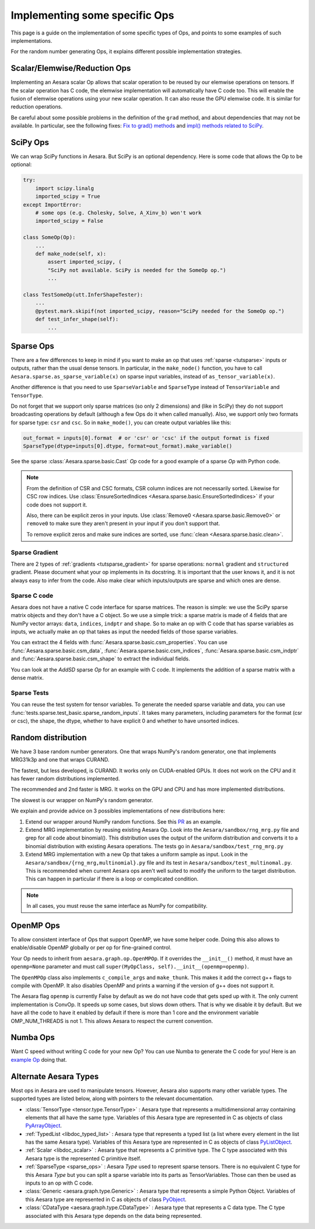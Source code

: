 .. _other_ops:

==============================
Implementing some specific Ops
==============================

This page is a guide on the implementation of some specific types of Ops,
and points to some examples of such implementations.

For the random number generating Ops, it explains different possible
implementation strategies.


.. _scalar_ops:

Scalar/Elemwise/Reduction Ops
=============================

Implementing an Aesara scalar Op allows that scalar operation to be reused
by our elemwise operations on tensors. If the scalar operation has C code, the
elemwise implementation will automatically have C code too. This
will enable the fusion of elemwise operations using your new scalar
operation. It can also reuse the GPU elemwise code. It is similar for
reduction operations.

Be careful about some possible problems in the definition of the
``grad`` method, and about dependencies that may not be available. In
particular, see the following fixes:
`Fix to grad() methods
<https://github.com/Theano/Theano/commit/002872ad97919b97eaf58e095044e3c3067668e4>`_
and `impl() methods related to SciPy
<https://github.com/Theano/Theano/commit/08d16c0aa6681fc53d8d0f40342551eb47ff536e>`_.


.. _scipy_ops:

SciPy Ops
=========

We can wrap SciPy functions in Aesara. But SciPy is an optional dependency.
Here is some code that allows the Op to be optional:

.. code-block:: python


    try:
        import scipy.linalg
        imported_scipy = True
    except ImportError:
        # some ops (e.g. Cholesky, Solve, A_Xinv_b) won't work
        imported_scipy = False

    class SomeOp(Op):
        ...
        def make_node(self, x):
            assert imported_scipy, (
            "SciPy not available. SciPy is needed for the SomeOp op.")
            ...

    class TestSomeOp(utt.InferShapeTester):
        ...
        @pytest.mark.skipif(not imported_scipy, reason="SciPy needed for the SomeOp op.")
        def test_infer_shape(self):
            ...

.. _sparse_ops:

Sparse Ops
==========

There are a few differences to keep in mind if you want to make an op
that uses :ref:`sparse <tutsparse>` inputs or outputs, rather than the
usual dense tensors. In particular, in the
``make_node()`` function, you have to call
``Aesara.sparse.as_sparse_variable(x)`` on sparse input variables,
instead of ``as_tensor_variable(x)``.

Another difference is that you need to use ``SparseVariable`` and
``SparseType`` instead of ``TensorVariable`` and ``TensorType``.

Do not forget that we support only sparse matrices (so only 2 dimensions)
and (like in SciPy) they do not support broadcasting operations by default
(although a few Ops do it when called manually). Also, we support only two
formats for sparse type: ``csr`` and ``csc``. So in ``make_mode()``,
you can create output variables like this:

.. code-block:: python

    out_format = inputs[0].format  # or 'csr' or 'csc' if the output format is fixed
    SparseType(dtype=inputs[0].dtype, format=out_format).make_variable()

See the sparse :class:`Aesara.sparse.basic.Cast` `Op` code for a good example of
a sparse `Op` with Python code.

.. note::

   From the definition of CSR and CSC formats, CSR column indices are
   not necessarily sorted. Likewise for CSC row indices. Use
   :class:`EnsureSortedIndices
   <Aesara.sparse.basic.EnsureSortedIndices>` if your code does not
   support it.

   Also, there can be explicit zeros in your inputs. Use
   :class:`Remove0 <Aesara.sparse.basic.Remove0>` or ``remove0`` to
   make sure they aren't present in your input if you don't support
   that.

   To remove explicit zeros and make sure indices are sorted, use
   :func:`clean <Aesara.sparse.basic.clean>`.

Sparse Gradient
---------------

There are 2 types of :ref:`gradients <tutsparse_gradient>` for sparse
operations: ``normal``
gradient and ``structured`` gradient. Please document what your op
implements in its docstring. It is important that the user knows it, and
it is not always easy to infer from the code. Also make clear which
inputs/outputs are sparse and which ones are dense.

Sparse C code
-------------

Aesara does not have a native C code interface for sparse matrices. The
reason is simple: we use the SciPy sparse matrix objects and they don't
have a C object. So we use a simple trick: a sparse matrix is made of
4 fields that are NumPy vector arrays: ``data``, ``indices``, ``indptr``
and ``shape``. So to make
an op with C code that has sparse variables as inputs, we actually make an op
that takes as input the needed fields of those sparse variables.

You can extract the 4 fields with
:func:`Aesara.sparse.basic.csm_properties`. You can use
:func:`Aesara.sparse.basic.csm_data`,
:func:`Aesara.sparse.basic.csm_indices`,
:func:`Aesara.sparse.basic.csm_indptr` and
:func:`Aesara.sparse.basic.csm_shape` to extract the individual
fields.

You can look at the `AddSD` sparse `Op` for an example with C code. It implements
the addition of a sparse matrix with a dense matrix.

Sparse Tests
------------

You can reuse the test system for tensor variables. To generate the
needed sparse variable and data, you can use
:func:`tests.sparse.test_basic.sparse_random_inputs`. It takes
many parameters, including parameters for the format (csr or csc), the shape, the
dtype, whether to have explicit 0 and whether to have unsorted indices.

.. _random_ops:

Random distribution
===================

We have 3 base random number generators. One that wraps NumPy's random
generator, one that implements MRG31k3p and one that wraps CURAND.

The fastest, but less developed, is CURAND. It works only on CUDA-enabled
GPUs. It does not work on the CPU and it has fewer random distributions
implemented.

The recommended and 2nd faster is MRG. It works on the GPU and CPU and
has more implemented distributions.

The slowest is our wrapper on NumPy's random generator.

We explain and provide advice on 3 possibles implementations of new
distributions here:

1. Extend our wrapper around NumPy random functions.
   See this `PR <https://github.com/Theano/Theano/pull/1607>`_ as an example.

2. Extend MRG implementation by reusing existing Aesara Op. Look into
   the ``Aesara/sandbox/rng_mrg.py`` file and grep for all code about
   binomial(). This distribution uses the output of the uniform
   distribution and converts it to a binomial distribution with
   existing Aesara operations. The tests go in
   ``Aesara/sandbox/test_rng_mrg.py``

3. Extend MRG implementation with a new Op that takes a uniform sample as
   input. Look in the ``Aesara/sandbox/{rng_mrg,multinomial}.py`` file
   and its test in ``Aesara/sandbox/test_multinomal.py``. This is
   recommended when current Aesara ops aren't well suited to modify
   the uniform to the target distribution. This can happen in
   particular if there is a loop or complicated condition.

.. note::

    In all cases, you must reuse the same interface as NumPy for compatibility.


.. _openmp_ops:

OpenMP Ops
==========

To allow consistent interface of Ops that support OpenMP, we have some
helper code. Doing this also allows to enable/disable OpenMP globally
or per op for fine-grained control.

Your Op needs to inherit from ``aesara.graph.op.OpenMPOp``. If it overrides
the ``__init__()`` method, it must have an ``openmp=None`` parameter
and must call ``super(MyOpClass, self).__init__(openmp=openmp)``.

The ``OpenMPOp`` class also implements ``c_compile_args`` and
``make_thunk``. This makes it add the correct g++ flags to compile with
OpenMP. It also disables OpenMP and prints a warning if the version of
g++ does not support it.

The Aesara flag ``openmp`` is currently False by default as we do not
have code that gets sped up with it. The only current implementation
is ConvOp. It speeds up some cases, but slows down others. That is why
we disable it by default. But we have all the code to have it enabled
by default if there is more than 1 core and the environment
variable OMP_NUM_THREADS is not 1. This allows Aesara to respect the
current convention.

.. note:

   The OpenMP parameter of an Op should not be used in its __eq__ and
   __hash__ methods. Those methods are used to merge equivalent
   computation in an Aesara graph. If we have 2 Apply nodes with the
   same inputs and they execute 2 ConvOp that only differ on the
   OpenMP parameter, we want them to be merged.

.. _numba_ops:

Numba Ops
=========

Want C speed without writing C code for your new Op? You can use Numba
to generate the C code for you! Here is an `example
Op <https://gist.github.com/nouiz/5492778#file-theano_op-py>`_ doing that.

.. _alternate_Aesara_types:

Alternate Aesara Types
======================

Most ops in Aesara are used to manipulate tensors. However, Aesara also
supports many other variable types. The supported types are listed below,
along with pointers to the relevant documentation.

*       :class:`TensorType <tensor.type.TensorType>` : Aesara type that represents
        a multidimensional array containing elements that all have the same
        type. Variables of this Aesara type are represented in C as objects of
        class
        `PyArrayObject <http://docs.scipy.org/doc/numpy/reference/c-api.types-and-structures.html#PyArrayObject>`_.

*       :ref:`TypedList <libdoc_typed_list>` : Aesara type that represents a
        typed list (a list where every element in the list has the same Aesara
        type). Variables of this Aesara type are represented in C as objects
        of class `PyListObject <https://docs.python.org/2/c-api/list.html>`_.

*       :ref:`Scalar <libdoc_scalar>` : Aesara type that represents a C
        primitive type. The C type associated with this Aesara type is the
        represented C primitive itself.

*       :ref:`SparseType <sparse_ops>` : Aesara `Type` used to represent sparse
        tensors. There is no equivalent C type for this Aesara `Type` but you
        can split a sparse variable into its parts as TensorVariables. Those
        can then be used as inputs to an op with C code.

*       :class:`Generic <aesara.graph.type.Generic>` : Aesara type that
        represents a simple Python Object. Variables of this Aesara type are
        represented in C as objects of class `PyObject
        <https://docs.python.org/2/c-api/structures.html#c.PyObject>`_.

*       :class:`CDataType <aesara.graph.type.CDataType>` :  Aesara type that
        represents a C data type. The C type associated with this Aesara type
        depends on the data being represented.
